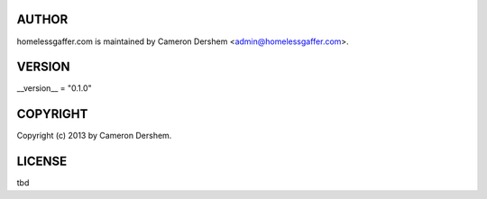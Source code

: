 AUTHOR
======
homelessgaffer.com is maintained by Cameron Dershem <admin@homelessgaffer.com>.

VERSION
=======
__version__ = "0.1.0"

COPYRIGHT
=========
Copyright (c) 2013 by Cameron Dershem.

LICENSE
=======
tbd
